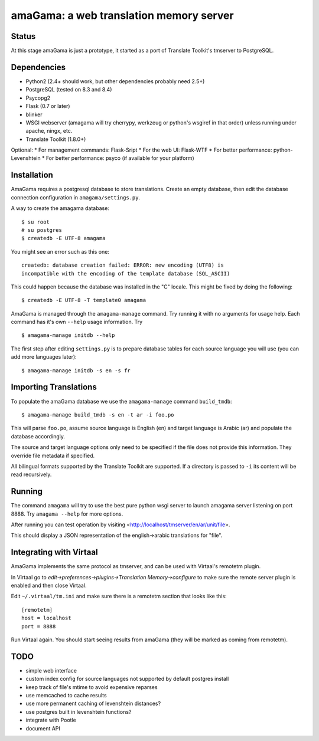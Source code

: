 amaGama: a web translation memory server
========================================

Status
------
At this stage amaGama is just a prototype, it started as a port of
Translate Toolkit's tmserver to PostgreSQL.


Dependencies
------------
* Python2 (2.4+ should work, but other dependencies probably need 2.5+)
* PostgreSQL (tested on 8.3 and 8.4)
* Psycopg2
* Flask (0.7 or later)
* blinker
* WSGI webserver (amagama will try cherrypy, werkzeug or python's
  wsgiref in that order) unless running under apache, ningx, etc.
* Translate Toolkit (1.8.0+)

Optional:
* For management commands: Flask-Sript
* For the web UI: Flask-WTF
* For better performance: python-Levenshtein
* For better performance: psyco (if available for your platform)


Installation
------------
AmaGama requires a postgresql database to store translations. Create
an empty database, then edit the database connection configuration in
``amagama/settings.py``.

A way to create the amagama database::

    $ su root
    # su postgres
    $ createdb -E UTF-8 amagama

You might see an error such as this one::

    createdb: database creation failed: ERROR: new encoding (UTF8) is
    incompatible with the encoding of the template database (SQL_ASCII)

This could happen because the database was installed in the "C" locale. This
might be fixed by doing the following::

    $ createdb -E UTF-8 -T template0 amagama

AmaGama is managed through the ``amagama-manage`` command. Try running it
with no arguments for usage help. Each command has it's own ``--help``
usage information. Try ::

    $ amagama-manage initdb --help

The first step after editing ``settings.py`` is to prepare database tables for
each source language you will use (you can add more languages later)::

    $ amagama-manage initdb -s en -s fr

Importing Translations
----------------------
To populate the amaGama database we use the ``amagama-manage``
command ``build_tmdb``::

    $ amagama-manage build_tmdb -s en -t ar -i foo.po

This will parse ``foo.po``, assume source language is English (en) and target
language is Arabic (ar) and populate the database accordingly.

The source and target language options only need to be specified if the
file does not provide this information. They override file metadata if
specified.

All bilingual formats supported by the Translate Toolkit are supported. If a
directory is passed to ``-i`` its content will be read recursively.


Running
-------
The command ``amagama`` will try to use the best pure python wsgi server
to launch amagama server listening on port 8888. Try ``amagama --help``
for more options.

After running you can test operation by visiting
<http://localhost/tmserver/en/ar/unit/file>.

This should display a JSON representation of the english->arabic
translations for "file".


Integrating with Virtaal
------------------------
AmaGama implements the same protocol as tmserver, and can be used with
Virtaal's remotetm plugin.

In Virtaal go to *edit->preferences->plugins->Translation Memory->configure*
to make sure the remote server plugin is enabled and then close Virtaal.

Edit ``~/.virtaal/tm.ini`` and make sure there is a remotetm section that
looks like this::

    [remotetm]
    host = localhost
    port = 8888

Run Virtaal again. You should start seeing results from amaGama (they
will be marked as coming from remotetm).


TODO
----
* simple web interface
* custom index config for source languages not supported by default postgres install
* keep track of file's mtime to avoid expensive reparses
* use memcached to cache results
* use more permanent caching of levenshtein distances?
* use postgres built in levenshtein functions?
* integrate with Pootle
* document API
